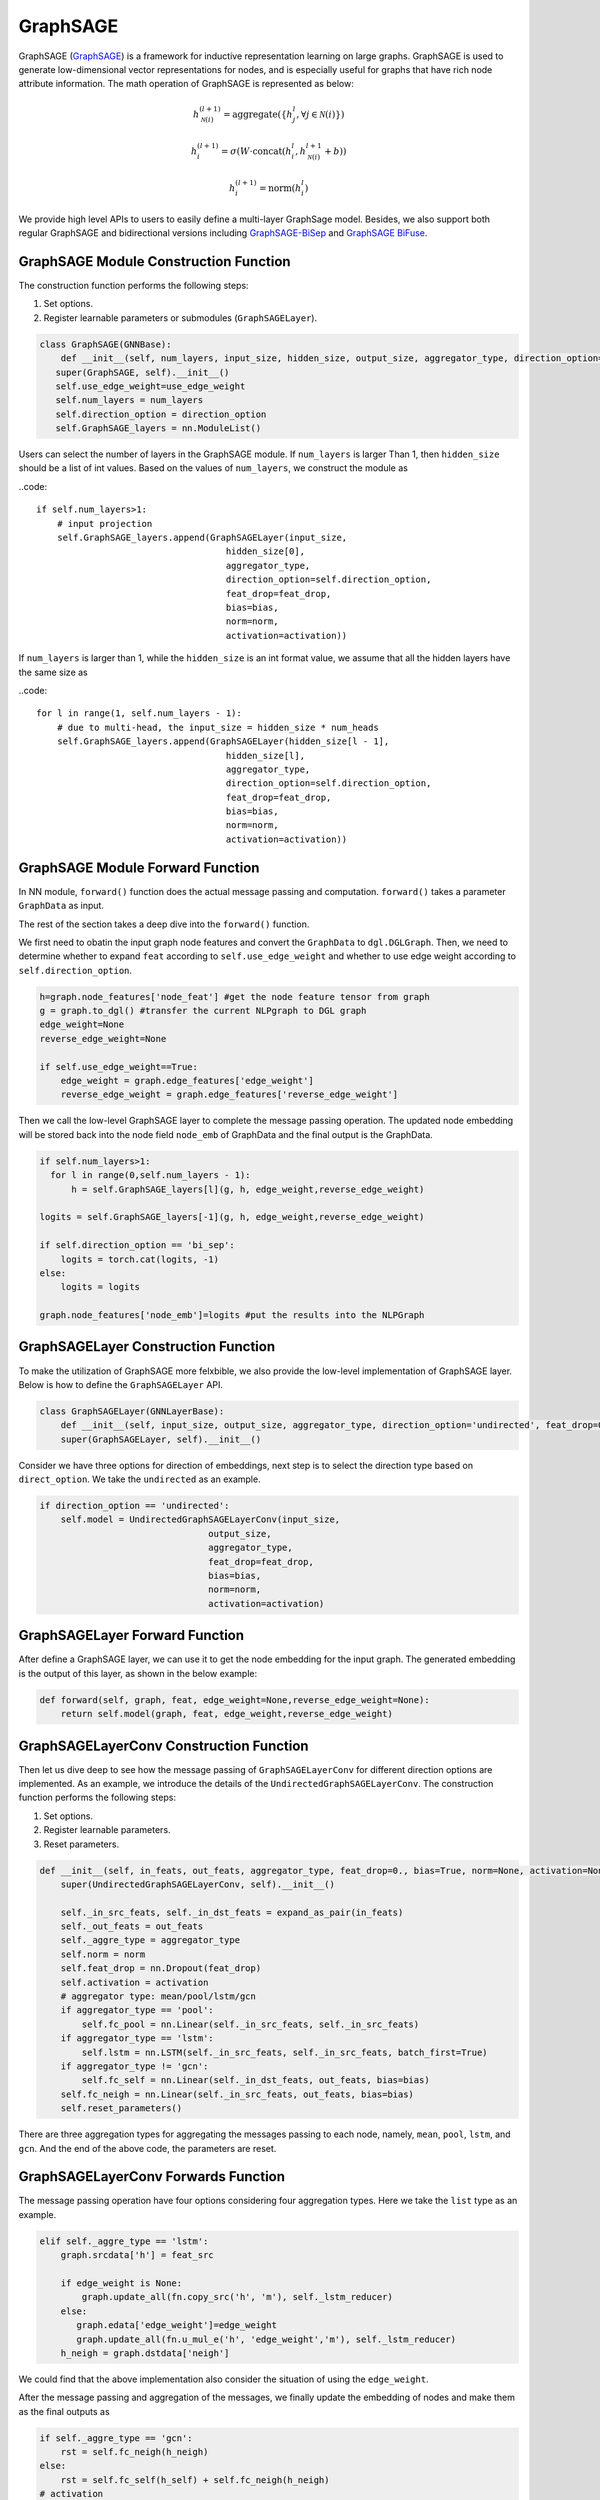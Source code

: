 .. _guide-graphsage:

GraphSAGE
===========


GraphSAGE (`GraphSAGE <https://arxiv.org/pdf/1706.02216.pdf>`__) is a framework for inductive representation learning on large graphs. GraphSAGE is used to generate low-dimensional vector representations for nodes, and is especially useful for graphs that have rich node attribute information. The math operation of GraphSAGE is represented as below:

.. math::
        h_{\mathcal{N}(i)}^{(l+1)}  = \mathrm{aggregate}\left(\{h_{j}^{l}, \forall j \in \mathcal{N}(i) \}\right)
        
        h_{i}^{(l+1)}  = \sigma \left(W \cdot \mathrm{concat}(h_{i}^{l}, h_{\mathcal{N}(i)}^{l+1} + b) \right)
        
        h_{i}^{(l+1)}  = \mathrm{norm}(h_{i}^{l})

We provide high level APIs to users to easily define a multi-layer GraphSage model. Besides, we also support both regular GraphSAGE and bidirectional versions including `GraphSAGE-BiSep <https://arxiv.org/abs/1808.07624>`__
and `GraphSAGE BiFuse <https://arxiv.org/abs/1908.04942>`__.


GraphSAGE Module Construction Function
--------------------------------------

The construction function performs the following steps:

1. Set options.
2. Register learnable parameters or submodules (``GraphSAGELayer``).

.. code::

     class GraphSAGE(GNNBase):
         def __init__(self, num_layers, input_size, hidden_size, output_size, aggregator_type, direction_option='undirected', feat_drop=0., bias=True, norm=None, activation=None, use_edge_weight=False):
        super(GraphSAGE, self).__init__()
        self.use_edge_weight=use_edge_weight
        self.num_layers = num_layers
        self.direction_option = direction_option
        self.GraphSAGE_layers = nn.ModuleList()


Users can select the number of layers in the GraphSAGE module. If ``num_layers`` is larger  Than 1, then ``hidden_size`` should be a list of int values. Based on the values of ``num_layers``, we construct the module as

..code::

        if self.num_layers>1:
            # input projection
            self.GraphSAGE_layers.append(GraphSAGELayer(input_size,
                                            hidden_size[0],
                                            aggregator_type,
                                            direction_option=self.direction_option,
                                            feat_drop=feat_drop,
                                            bias=bias,
                                            norm=norm,
                                            activation=activation))


If ``num_layers`` is larger than 1, while the ``hidden_size`` is an int format value, we assume that all the hidden layers have the same size as

..code::

        for l in range(1, self.num_layers - 1):
            # due to multi-head, the input_size = hidden_size * num_heads
            self.GraphSAGE_layers.append(GraphSAGELayer(hidden_size[l - 1],
                                            hidden_size[l],
                                            aggregator_type,
                                            direction_option=self.direction_option,
                                            feat_drop=feat_drop,
                                            bias=bias,
                                            norm=norm,
                                            activation=activation))


GraphSAGE Module Forward Function
--------------------------------------
In NN module, ``forward()`` function does the actual message passing and computation. ``forward()`` takes a parameter ``GraphData`` as input.

The rest of the section takes a deep dive into the ``forward()`` function.

We first need to obatin the input graph node features and convert the ``GraphData`` to ``dgl.DGLGraph``. Then, we need to determine whether to expand ``feat`` according to ``self.use_edge_weight`` and whether to use edge weight according to ``self.direction_option``. 


.. code::

        h=graph.node_features['node_feat'] #get the node feature tensor from graph
        g = graph.to_dgl() #transfer the current NLPgraph to DGL graph
        edge_weight=None
        reverse_edge_weight=None

        if self.use_edge_weight==True:
            edge_weight = graph.edge_features['edge_weight']
            reverse_edge_weight = graph.edge_features['reverse_edge_weight']

Then we call the low-level GraphSAGE layer to complete the message passing operation. The updated node embedding will be stored back into the node field ``node_emb`` of GraphData and the final output is the GraphData.

.. code::

        if self.num_layers>1:
          for l in range(0,self.num_layers - 1):
              h = self.GraphSAGE_layers[l](g, h, edge_weight,reverse_edge_weight)

        logits = self.GraphSAGE_layers[-1](g, h, edge_weight,reverse_edge_weight)

        if self.direction_option == 'bi_sep':
            logits = torch.cat(logits, -1)
        else:
            logits = logits

        graph.node_features['node_emb']=logits #put the results into the NLPGraph





GraphSAGELayer Construction Function
------------------------------------

To make the utilization of GraphSAGE more felxbible, we also provide the low-level implementation of GraphSAGE layer. Below is how to define the ``GraphSAGELayer`` API.

.. code::

    class GraphSAGELayer(GNNLayerBase):
        def __init__(self, input_size, output_size, aggregator_type, direction_option='undirected', feat_drop=0., bias=True, norm=None, activation=None):
        super(GraphSAGELayer, self).__init__()

Consider we have three options for direction of embeddings, next step is to select the direction type based on ``direct_option``. We take the ``undirected`` as an example.

.. code::

        if direction_option == 'undirected':
            self.model = UndirectedGraphSAGELayerConv(input_size,
                                        output_size,
                                        aggregator_type,
                                        feat_drop=feat_drop,
                                        bias=bias,
                                        norm=norm,
                                        activation=activation)


GraphSAGELayer Forward Function
------------------------------------

After define a GraphSAGE layer, we can use it to get the node embedding for the input graph. The generated embedding is the output of this layer, as shown in the below example:

.. code::

    def forward(self, graph, feat, edge_weight=None,reverse_edge_weight=None):
        return self.model(graph, feat, edge_weight,reverse_edge_weight)




GraphSAGELayerConv Construction Function
------------------------------------

Then let us dive deep to see how the message passing of ``GraphSAGELayerConv`` for different direction options are implemented.  As an example, we introduce the details of the ``UndirectedGraphSAGELayerConv``. The construction function performs the following steps:

1. Set options.
2. Register learnable parameters.
3. Reset parameters.

.. code::

    def __init__(self, in_feats, out_feats, aggregator_type, feat_drop=0., bias=True, norm=None, activation=None):
        super(UndirectedGraphSAGELayerConv, self).__init__()

        self._in_src_feats, self._in_dst_feats = expand_as_pair(in_feats)
        self._out_feats = out_feats
        self._aggre_type = aggregator_type
        self.norm = norm
        self.feat_drop = nn.Dropout(feat_drop)
        self.activation = activation
        # aggregator type: mean/pool/lstm/gcn
        if aggregator_type == 'pool':
            self.fc_pool = nn.Linear(self._in_src_feats, self._in_src_feats)
        if aggregator_type == 'lstm':
            self.lstm = nn.LSTM(self._in_src_feats, self._in_src_feats, batch_first=True)
        if aggregator_type != 'gcn':
            self.fc_self = nn.Linear(self._in_dst_feats, out_feats, bias=bias)
        self.fc_neigh = nn.Linear(self._in_src_feats, out_feats, bias=bias)
        self.reset_parameters()

There are three aggregation types for aggregating the messages passing to each node, namely,  ``mean``, ``pool``, ``lstm``, and ``gcn``. And the end of the above code, the parameters are reset.



GraphSAGELayerConv Forwards Function
------------------------------------

The message passing operation have four options considering four aggregation types. Here we take the ``list`` type as an example.

.. code::

        elif self._aggre_type == 'lstm':
            graph.srcdata['h'] = feat_src

            if edge_weight is None:
                graph.update_all(fn.copy_src('h', 'm'), self._lstm_reducer)
            else:
               graph.edata['edge_weight']=edge_weight
               graph.update_all(fn.u_mul_e('h', 'edge_weight','m'), self._lstm_reducer)
            h_neigh = graph.dstdata['neigh']

We could find that the above implementation also consider the situation of using the ``edge_weight``.

After the message passing and aggregation of the messages, we finally update the embedding of nodes and make them as the final outputs as

.. code::

        if self._aggre_type == 'gcn':
            rst = self.fc_neigh(h_neigh)
        else:
            rst = self.fc_self(h_self) + self.fc_neigh(h_neigh)
        # activation
        if self.activation is not None:
            rst = self.activation(rst)
        # normalization
        if self.norm is not None:
            rst = self.norm(rst)


